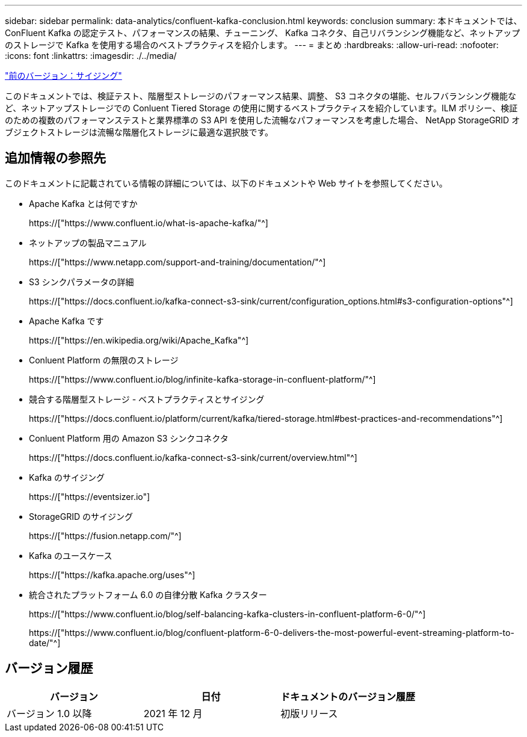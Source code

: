 ---
sidebar: sidebar 
permalink: data-analytics/confluent-kafka-conclusion.html 
keywords: conclusion 
summary: 本ドキュメントでは、 ConFluent Kafka の認定テスト、パフォーマンスの結果、チューニング、 Kafka コネクタ、自己リバランシング機能など、ネットアップのストレージで Kafka を使用する場合のベストプラクティスを紹介します。 
---
= まとめ
:hardbreaks:
:allow-uri-read: 
:nofooter: 
:icons: font
:linkattrs: 
:imagesdir: ./../media/


link:confluent-kafka-sizing.html["前のバージョン：サイジング"]

[role="lead"]
このドキュメントでは、検証テスト、階層型ストレージのパフォーマンス結果、調整、 S3 コネクタの堪能、セルフバランシング機能など、ネットアップストレージでの Conluent Tiered Storage の使用に関するベストプラクティスを紹介しています。ILM ポリシー、検証のための複数のパフォーマンステストと業界標準の S3 API を使用した流暢なパフォーマンスを考慮した場合、 NetApp StorageGRID オブジェクトストレージは流暢な階層化ストレージに最適な選択肢です。



== 追加情報の参照先

このドキュメントに記載されている情報の詳細については、以下のドキュメントや Web サイトを参照してください。

* Apache Kafka とは何ですか
+
https://["https://www.confluent.io/what-is-apache-kafka/"^]

* ネットアップの製品マニュアル
+
https://["https://www.netapp.com/support-and-training/documentation/"^]

* S3 シンクパラメータの詳細
+
https://["https://docs.confluent.io/kafka-connect-s3-sink/current/configuration_options.html#s3-configuration-options"^]

* Apache Kafka です
+
https://["https://en.wikipedia.org/wiki/Apache_Kafka"^]

* Conluent Platform の無限のストレージ
+
https://["https://www.confluent.io/blog/infinite-kafka-storage-in-confluent-platform/"^]

* 競合する階層型ストレージ - ベストプラクティスとサイジング
+
https://["https://docs.confluent.io/platform/current/kafka/tiered-storage.html#best-practices-and-recommendations"^]

* Conluent Platform 用の Amazon S3 シンクコネクタ
+
https://["https://docs.confluent.io/kafka-connect-s3-sink/current/overview.html"^]

* Kafka のサイジング
+
https://["https://eventsizer.io"]

* StorageGRID のサイジング
+
https://["https://fusion.netapp.com/"^]

* Kafka のユースケース
+
https://["https://kafka.apache.org/uses"^]

* 統合されたプラットフォーム 6.0 の自律分散 Kafka クラスター
+
https://["https://www.confluent.io/blog/self-balancing-kafka-clusters-in-confluent-platform-6-0/"^]

+
https://["https://www.confluent.io/blog/confluent-platform-6-0-delivers-the-most-powerful-event-streaming-platform-to-date/"^]





== バージョン履歴

|===
| バージョン | 日付 | ドキュメントのバージョン履歴 


| バージョン 1.0 以降 | 2021 年 12 月 | 初版リリース 
|===